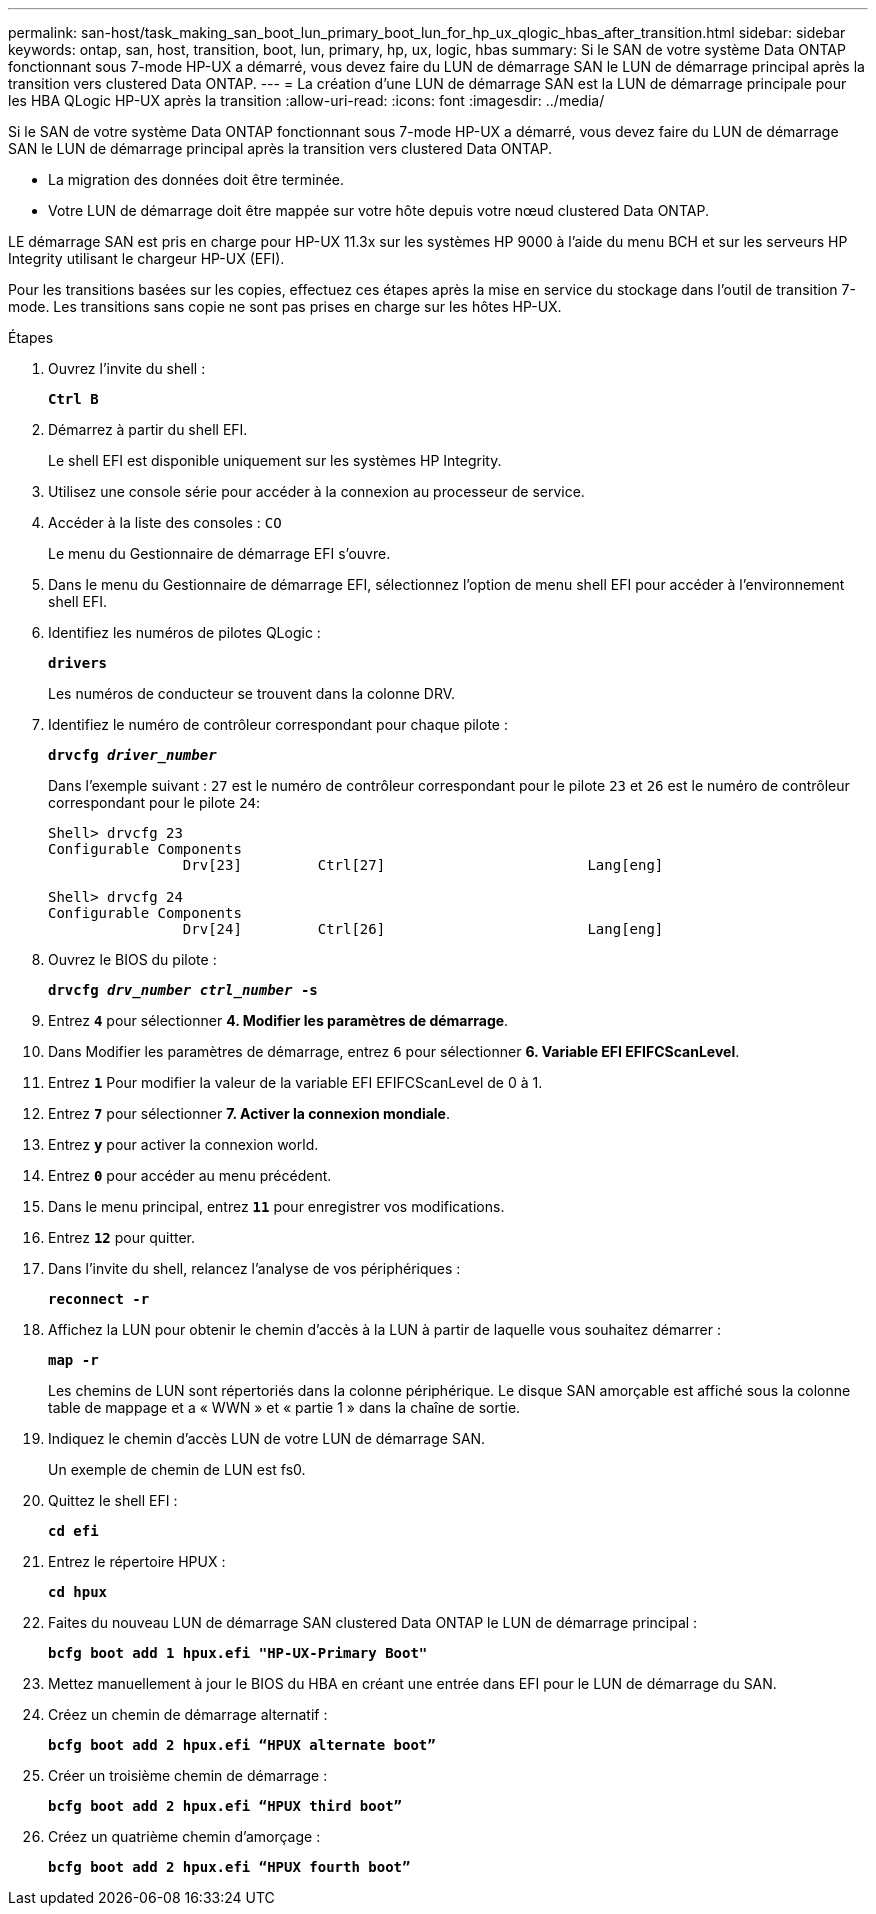 ---
permalink: san-host/task_making_san_boot_lun_primary_boot_lun_for_hp_ux_qlogic_hbas_after_transition.html 
sidebar: sidebar 
keywords: ontap, san, host, transition, boot, lun, primary, hp, ux, logic, hbas 
summary: Si le SAN de votre système Data ONTAP fonctionnant sous 7-mode HP-UX a démarré, vous devez faire du LUN de démarrage SAN le LUN de démarrage principal après la transition vers clustered Data ONTAP. 
---
= La création d'une LUN de démarrage SAN est la LUN de démarrage principale pour les HBA QLogic HP-UX après la transition
:allow-uri-read: 
:icons: font
:imagesdir: ../media/


[role="lead"]
Si le SAN de votre système Data ONTAP fonctionnant sous 7-mode HP-UX a démarré, vous devez faire du LUN de démarrage SAN le LUN de démarrage principal après la transition vers clustered Data ONTAP.

* La migration des données doit être terminée.
* Votre LUN de démarrage doit être mappée sur votre hôte depuis votre nœud clustered Data ONTAP.


LE démarrage SAN est pris en charge pour HP-UX 11.3x sur les systèmes HP 9000 à l'aide du menu BCH et sur les serveurs HP Integrity utilisant le chargeur HP-UX (EFI).

Pour les transitions basées sur les copies, effectuez ces étapes après la mise en service du stockage dans l'outil de transition 7-mode. Les transitions sans copie ne sont pas prises en charge sur les hôtes HP-UX.

.Étapes
. Ouvrez l'invite du shell :
+
`*Ctrl B*`

. Démarrez à partir du shell EFI.
+
Le shell EFI est disponible uniquement sur les systèmes HP Integrity.

. Utilisez une console série pour accéder à la connexion au processeur de service.
. Accéder à la liste des consoles : `CO`
+
Le menu du Gestionnaire de démarrage EFI s'ouvre.

. Dans le menu du Gestionnaire de démarrage EFI, sélectionnez l'option de menu shell EFI pour accéder à l'environnement shell EFI.
. Identifiez les numéros de pilotes QLogic :
+
`*drivers*`

+
Les numéros de conducteur se trouvent dans la colonne DRV.

. Identifiez le numéro de contrôleur correspondant pour chaque pilote :
+
`*drvcfg _driver_number_*`

+
Dans l'exemple suivant : `27` est le numéro de contrôleur correspondant pour le pilote `23` et `26` est le numéro de contrôleur correspondant pour le pilote `24`:

+
[listing]
----
Shell> drvcfg 23
Configurable Components
		Drv[23]		Ctrl[27]			Lang[eng]

Shell> drvcfg 24
Configurable Components
		Drv[24]		Ctrl[26]			Lang[eng]
----
. Ouvrez le BIOS du pilote :
+
`*drvcfg _drv_number ctrl_number_ -s*`

. Entrez `*4*` pour sélectionner *4. Modifier les paramètres de démarrage*.
. Dans Modifier les paramètres de démarrage, entrez `6` pour sélectionner *6. Variable EFI EFIFCScanLevel*.
. Entrez `*1*` Pour modifier la valeur de la variable EFI EFIFCScanLevel de 0 à 1.
. Entrez `*7*` pour sélectionner *7. Activer la connexion mondiale*.
. Entrez `*y*` pour activer la connexion world.
. Entrez `*0*` pour accéder au menu précédent.
. Dans le menu principal, entrez `*11*` pour enregistrer vos modifications.
. Entrez `*12*` pour quitter.
. Dans l'invite du shell, relancez l'analyse de vos périphériques :
+
`*reconnect -r*`

. Affichez la LUN pour obtenir le chemin d'accès à la LUN à partir de laquelle vous souhaitez démarrer :
+
`*map -r*`

+
Les chemins de LUN sont répertoriés dans la colonne périphérique. Le disque SAN amorçable est affiché sous la colonne table de mappage et a « WWN » et « partie 1 » dans la chaîne de sortie.

. Indiquez le chemin d'accès LUN de votre LUN de démarrage SAN.
+
Un exemple de chemin de LUN est fs0.

. Quittez le shell EFI :
+
`*cd efi*`

. Entrez le répertoire HPUX :
+
`*cd hpux*`

. Faites du nouveau LUN de démarrage SAN clustered Data ONTAP le LUN de démarrage principal :
+
`*bcfg boot add 1 hpux.efi "HP-UX-Primary Boot"*`

. Mettez manuellement à jour le BIOS du HBA en créant une entrée dans EFI pour le LUN de démarrage du SAN.
. Créez un chemin de démarrage alternatif :
+
`*bcfg boot add 2 hpux.efi “HPUX alternate boot”*`

. Créer un troisième chemin de démarrage :
+
`*bcfg boot add 2 hpux.efi “HPUX third boot”*`

. Créez un quatrième chemin d'amorçage :
+
`*bcfg boot add 2 hpux.efi “HPUX fourth boot”*`


